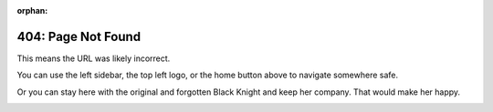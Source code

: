 :orphan:

**404: Page Not Found**
========================

This means the URL was likely incorrect.

You can use the left sidebar, the top left logo, or the home button above
to navigate somewhere safe.

Or you can stay here with the original and forgotten Black Knight and keep her company. That would make her happy.

.. image:: img/blackknight.png
   :align: center

.. This page should only be available in the online documentation.

